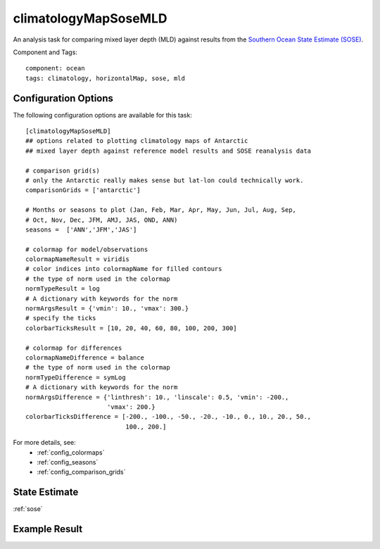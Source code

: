 .. _task_climatologyMapSoseMLD:

climatologyMapSoseMLD
=============================

An analysis task for comparing mixed layer depth (MLD) against results from the
`Southern Ocean State Estimate (SOSE)`_.

Component and Tags::

  component: ocean
  tags: climatology, horizontalMap, sose, mld

Configuration Options
---------------------

The following configuration options are available for this task::

  [climatologyMapSoseMLD]
  ## options related to plotting climatology maps of Antarctic
  ## mixed layer depth against reference model results and SOSE reanalysis data

  # comparison grid(s)
  # only the Antarctic really makes sense but lat-lon could technically work.
  comparisonGrids = ['antarctic']

  # Months or seasons to plot (Jan, Feb, Mar, Apr, May, Jun, Jul, Aug, Sep,
  # Oct, Nov, Dec, JFM, AMJ, JAS, OND, ANN)
  seasons =  ['ANN','JFM','JAS']

  # colormap for model/observations
  colormapNameResult = viridis
  # color indices into colormapName for filled contours
  # the type of norm used in the colormap
  normTypeResult = log
  # A dictionary with keywords for the norm
  normArgsResult = {'vmin': 10., 'vmax': 300.}
  # specify the ticks
  colorbarTicksResult = [10, 20, 40, 60, 80, 100, 200, 300]

  # colormap for differences
  colormapNameDifference = balance
  # the type of norm used in the colormap
  normTypeDifference = symLog
  # A dictionary with keywords for the norm
  normArgsDifference = {'linthresh': 10., 'linscale': 0.5, 'vmin': -200.,
                        'vmax': 200.}
  colorbarTicksDifference = [-200., -100., -50., -20., -10., 0., 10., 20., 50.,
                             100., 200.]

For more details, see:
 * :ref:`config_colormaps`
 * :ref:`config_seasons`
 * :ref:`config_comparison_grids`

State Estimate
--------------

:ref:`sose`

Example Result
--------------

.. image:: examples/clim_sose_mld.png
   :width: 720 px
   :align: center

.. _`Southern Ocean State Estimate (SOSE)`: http://sose.ucsd.edu/sose_stateestimation_data_05to10.html
